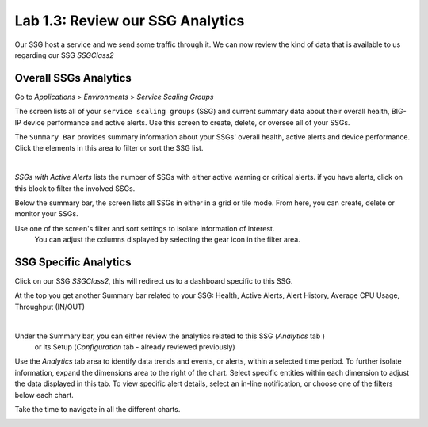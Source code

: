 Lab 1.3: Review our SSG Analytics
---------------------------------

Our SSG host a service and we send some traffic through it. We can now review
the kind of data that is available to us regarding our SSG *SSGClass2*

Overall SSGs Analytics
**********************

Go to *Applications* > *Environments* > *Service Scaling Groups*

The screen lists all of your ``service scaling groups`` (SSG) and current summary data
about their overall health, BIG-IP device performance and active alerts.
Use this screen to create, delete, or oversee all of your SSGs.

The ``Summary Bar`` provides summary information about your SSGs' overall health,
active alerts and device performance. Click the elements in this area to filter
or sort the SSG list.

.. image:: ../pictures/module1/img_module2_lab3_1.png
 :align: center
 :scale: 50%

|

*SSGs with Active Alerts* lists the number of SSGs with either active warning or
critical alerts. if you have alerts, click on this block to filter the involved SSGs.

Below the summary bar, the screen lists all SSGs in either in a grid or tile mode. From here, you can
create, delete or monitor your SSGs.


Use one of the screen's filter and sort settings to isolate information of interest.
 You can adjust the columns displayed by selecting the gear icon in the filter area.

SSG Specific Analytics
**********************

Click on our SSG *SSGClass2*, this will redirect us to a dashboard specific to this
SSG.

At the top you get another Summary bar related to your SSG: Health, Active Alerts,
Alert History, Average CPU Usage, Throughput (IN/OUT)

.. image:: ../pictures/module1/img_module2_lab3_3.png
 :align: center
 :scale: 50%

|


Under the Summary bar, you can either review the analytics related to this SSG (*Analytics* tab )
 or its Setup (*Configuration* tab - already reviewed previously)

Use the *Analytics* tab area to identify data trends and events, or alerts,
within a selected time period. To further isolate information, expand the
dimensions area to the right of the chart.
Select specific entities within each dimension to adjust the data displayed
in this tab. To view specific alert details, select an in-line notification,
or choose one of the filters below each chart.

Take the time to navigate in all the different charts.

.. image:: ../pictures/module1/img_module2_lab3_2.png
  :align: center
  :scale: 50%
